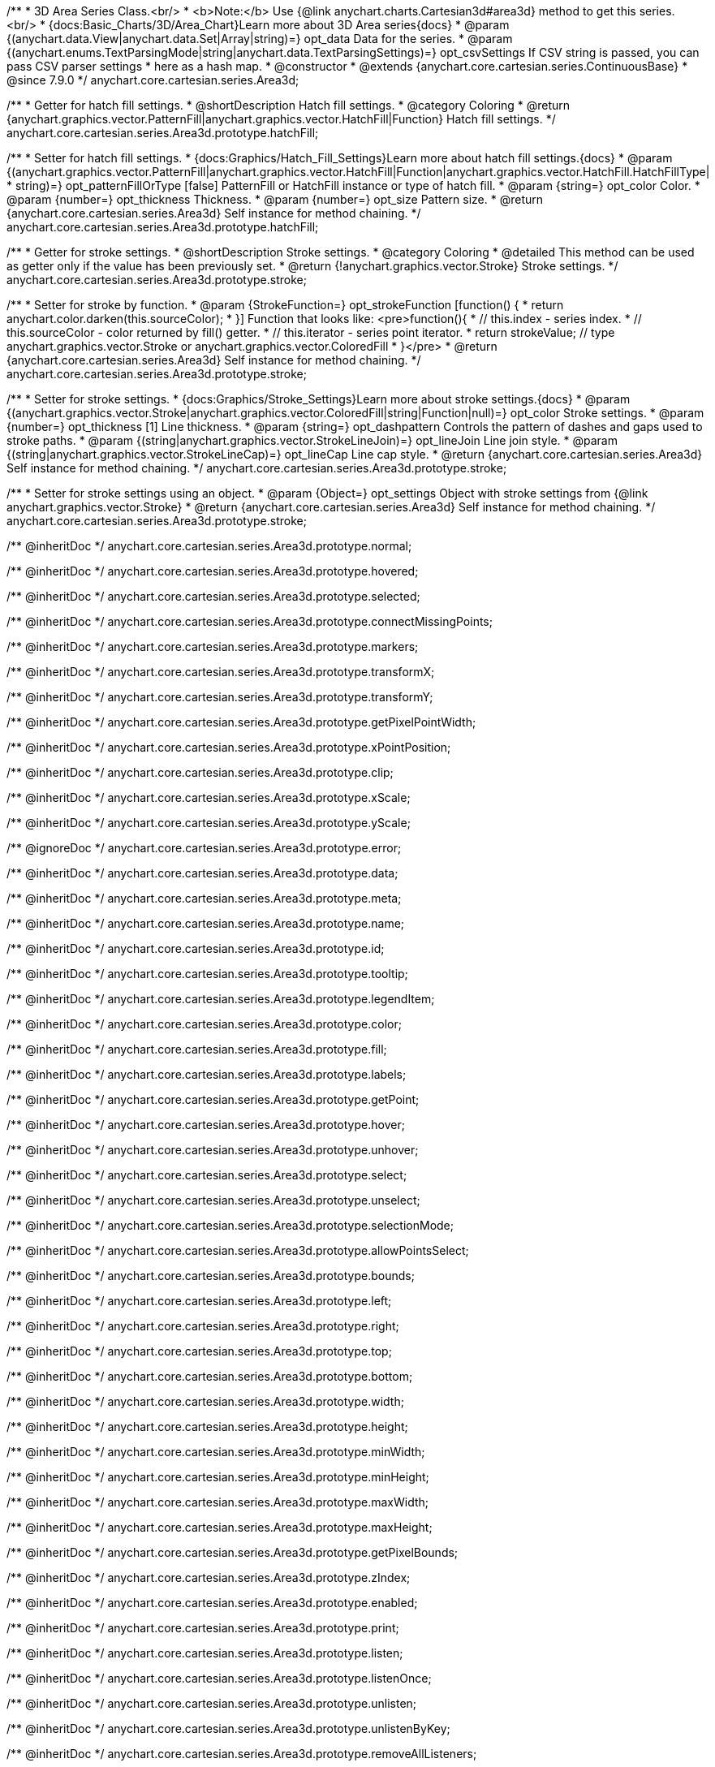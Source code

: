 /**
 * 3D Area Series Class.<br/>
 * <b>Note:</b> Use {@link anychart.charts.Cartesian3d#area3d} method to get this series.<br/>
 * {docs:Basic_Charts/3D/Area_Chart}Learn more about 3D Area series{docs}
 * @param {(anychart.data.View|anychart.data.Set|Array|string)=} opt_data Data for the series.
 * @param {(anychart.enums.TextParsingMode|string|anychart.data.TextParsingSettings)=} opt_csvSettings If CSV string is passed, you can pass CSV parser settings
 *    here as a hash map.
 * @constructor
 * @extends {anychart.core.cartesian.series.ContinuousBase}
 * @since 7.9.0
 */
anychart.core.cartesian.series.Area3d;

//----------------------------------------------------------------------------------------------------------------------
//
//  anychart.core.cartesian.series.Area3d.prototype.hatchFill
//
//----------------------------------------------------------------------------------------------------------------------

/**
 * Getter for hatch fill settings.
 * @shortDescription Hatch fill settings.
 * @category Coloring
 * @return {anychart.graphics.vector.PatternFill|anychart.graphics.vector.HatchFill|Function} Hatch fill settings.
 */
anychart.core.cartesian.series.Area3d.prototype.hatchFill;

/**
 * Setter for hatch fill settings.
 * {docs:Graphics/Hatch_Fill_Settings}Learn more about hatch fill settings.{docs}
 * @param {(anychart.graphics.vector.PatternFill|anychart.graphics.vector.HatchFill|Function|anychart.graphics.vector.HatchFill.HatchFillType|
 * string)=} opt_patternFillOrType [false] PatternFill or HatchFill instance or type of hatch fill.
 * @param {string=} opt_color Color.
 * @param {number=} opt_thickness Thickness.
 * @param {number=} opt_size Pattern size.
 * @return {anychart.core.cartesian.series.Area3d} Self instance for method chaining.
 */
anychart.core.cartesian.series.Area3d.prototype.hatchFill;

//----------------------------------------------------------------------------------------------------------------------
//
//  anychart.core.cartesian.series.Area3d.prototype.stroke
//
//----------------------------------------------------------------------------------------------------------------------

/**
 * Getter for stroke settings.
 * @shortDescription Stroke settings.
 * @category Coloring
 * @detailed This method can be used as getter only if the value has been previously set.
 * @return {!anychart.graphics.vector.Stroke} Stroke settings.
 */
anychart.core.cartesian.series.Area3d.prototype.stroke;

/**
 * Setter for stroke by function.
 * @param {StrokeFunction=} opt_strokeFunction [function() {
 *  return anychart.color.darken(this.sourceColor);
 * }] Function that looks like: <pre>function(){
 *    // this.index - series index.
 *    // this.sourceColor - color returned by fill() getter.
 *    // this.iterator - series point iterator.
 *    return strokeValue; // type anychart.graphics.vector.Stroke or anychart.graphics.vector.ColoredFill
 * }</pre>
 * @return {anychart.core.cartesian.series.Area3d} Self instance for method chaining.
 */
anychart.core.cartesian.series.Area3d.prototype.stroke;

/**
 * Setter for stroke settings.
 * {docs:Graphics/Stroke_Settings}Learn more about stroke settings.{docs}
 * @param {(anychart.graphics.vector.Stroke|anychart.graphics.vector.ColoredFill|string|Function|null)=} opt_color Stroke settings.
 * @param {number=} opt_thickness [1] Line thickness.
 * @param {string=} opt_dashpattern Controls the pattern of dashes and gaps used to stroke paths.
 * @param {(string|anychart.graphics.vector.StrokeLineJoin)=} opt_lineJoin Line join style.
 * @param {(string|anychart.graphics.vector.StrokeLineCap)=} opt_lineCap Line cap style.
 * @return {anychart.core.cartesian.series.Area3d} Self instance for method chaining.
 */
anychart.core.cartesian.series.Area3d.prototype.stroke;

/**
 * Setter for stroke settings using an object.
 * @param {Object=} opt_settings Object with stroke settings from {@link anychart.graphics.vector.Stroke}
 * @return {anychart.core.cartesian.series.Area3d} Self instance for method chaining.
 */
anychart.core.cartesian.series.Area3d.prototype.stroke;

/** @inheritDoc */
anychart.core.cartesian.series.Area3d.prototype.normal;

/** @inheritDoc */
anychart.core.cartesian.series.Area3d.prototype.hovered;

/** @inheritDoc */
anychart.core.cartesian.series.Area3d.prototype.selected;

/** @inheritDoc */
anychart.core.cartesian.series.Area3d.prototype.connectMissingPoints;

/** @inheritDoc */
anychart.core.cartesian.series.Area3d.prototype.markers;

/** @inheritDoc */
anychart.core.cartesian.series.Area3d.prototype.transformX;

/** @inheritDoc */
anychart.core.cartesian.series.Area3d.prototype.transformY;

/** @inheritDoc */
anychart.core.cartesian.series.Area3d.prototype.getPixelPointWidth;

/** @inheritDoc */
anychart.core.cartesian.series.Area3d.prototype.xPointPosition;

/** @inheritDoc */
anychart.core.cartesian.series.Area3d.prototype.clip;

/** @inheritDoc */
anychart.core.cartesian.series.Area3d.prototype.xScale;

/** @inheritDoc */
anychart.core.cartesian.series.Area3d.prototype.yScale;

/** @ignoreDoc */
anychart.core.cartesian.series.Area3d.prototype.error;

/** @inheritDoc */
anychart.core.cartesian.series.Area3d.prototype.data;

/** @inheritDoc */
anychart.core.cartesian.series.Area3d.prototype.meta;

/** @inheritDoc */
anychart.core.cartesian.series.Area3d.prototype.name;

/** @inheritDoc */
anychart.core.cartesian.series.Area3d.prototype.id;

/** @inheritDoc */
anychart.core.cartesian.series.Area3d.prototype.tooltip;

/** @inheritDoc */
anychart.core.cartesian.series.Area3d.prototype.legendItem;

/** @inheritDoc */
anychart.core.cartesian.series.Area3d.prototype.color;

/** @inheritDoc */
anychart.core.cartesian.series.Area3d.prototype.fill;

/** @inheritDoc */
anychart.core.cartesian.series.Area3d.prototype.labels;

/** @inheritDoc */
anychart.core.cartesian.series.Area3d.prototype.getPoint;

/** @inheritDoc */
anychart.core.cartesian.series.Area3d.prototype.hover;

/** @inheritDoc */
anychart.core.cartesian.series.Area3d.prototype.unhover;

/** @inheritDoc */
anychart.core.cartesian.series.Area3d.prototype.select;

/** @inheritDoc */
anychart.core.cartesian.series.Area3d.prototype.unselect;

/** @inheritDoc */
anychart.core.cartesian.series.Area3d.prototype.selectionMode;

/** @inheritDoc */
anychart.core.cartesian.series.Area3d.prototype.allowPointsSelect;

/** @inheritDoc */
anychart.core.cartesian.series.Area3d.prototype.bounds;

/** @inheritDoc */
anychart.core.cartesian.series.Area3d.prototype.left;

/** @inheritDoc */
anychart.core.cartesian.series.Area3d.prototype.right;

/** @inheritDoc */
anychart.core.cartesian.series.Area3d.prototype.top;

/** @inheritDoc */
anychart.core.cartesian.series.Area3d.prototype.bottom;

/** @inheritDoc */
anychart.core.cartesian.series.Area3d.prototype.width;

/** @inheritDoc */
anychart.core.cartesian.series.Area3d.prototype.height;

/** @inheritDoc */
anychart.core.cartesian.series.Area3d.prototype.minWidth;

/** @inheritDoc */
anychart.core.cartesian.series.Area3d.prototype.minHeight;

/** @inheritDoc */
anychart.core.cartesian.series.Area3d.prototype.maxWidth;

/** @inheritDoc */
anychart.core.cartesian.series.Area3d.prototype.maxHeight;

/** @inheritDoc */
anychart.core.cartesian.series.Area3d.prototype.getPixelBounds;

/** @inheritDoc */
anychart.core.cartesian.series.Area3d.prototype.zIndex;

/** @inheritDoc */
anychart.core.cartesian.series.Area3d.prototype.enabled;

/** @inheritDoc */
anychart.core.cartesian.series.Area3d.prototype.print;

/** @inheritDoc */
anychart.core.cartesian.series.Area3d.prototype.listen;

/** @inheritDoc */
anychart.core.cartesian.series.Area3d.prototype.listenOnce;

/** @inheritDoc */
anychart.core.cartesian.series.Area3d.prototype.unlisten;

/** @inheritDoc */
anychart.core.cartesian.series.Area3d.prototype.unlistenByKey;

/** @inheritDoc */
anychart.core.cartesian.series.Area3d.prototype.removeAllListeners;

/** @inheritDoc */
anychart.core.cartesian.series.Area3d.prototype.excludePoint;

/** @inheritDoc */
anychart.core.cartesian.series.Area3d.prototype.includePoint;

/** @inheritDoc */
anychart.core.cartesian.series.Area3d.prototype.keepOnlyPoints;

/** @inheritDoc */
anychart.core.cartesian.series.Area3d.prototype.includeAllPoints;

/** @inheritDoc */
anychart.core.cartesian.series.Area3d.prototype.getExcludedPoints;

/** @inheritDoc */
anychart.core.cartesian.series.Area3d.prototype.seriesType;

/** @inheritDoc */
anychart.core.cartesian.series.Area3d.prototype.rendering;

/** @inheritDoc */
anychart.core.cartesian.series.Area3d.prototype.maxLabels;

/** @inheritDoc */
anychart.core.cartesian.series.Area3d.prototype.minLabels;

/** @inheritDoc */
anychart.core.cartesian.series.Area3d.prototype.colorScale;

/** @inheritDoc */
anychart.core.cartesian.series.Area3d.prototype.getStat;


